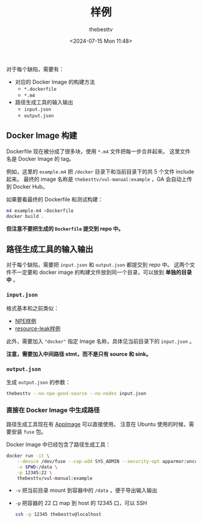 #+title: 样例
#+date: <2024-07-15 Mon 11:48>
#+author: thebesttv

对于每个缺陷，需要有：
- 对应的 Docker Image 的构建方法
  - =*.dockerfile=
  - =*.m4=
- 路径生成工具的输入输出
  - =input.json=
  - =output.json=

** Docker Image 构建

Dockerfile 现在被分成了很多块，使用 =*.m4= 文件把每一步合并起来。
这里文件名是 Docker Image 的 tag。

例如，这里的 =example.m4= 把 =/docker= 目录下和当前目录下的共 5 个文件 include 起来。
最终的 image 名称是 =thebesttv/vul-manual:example= ，GA 会自动上传到 Docker Hub。

如果要看最终的 Dockerfile 和测试构建：
#+begin_src bash
  m4 example.m4 >Dockerfile
  docker build .
#+end_src
*但注意不要把生成的 =Dockerfile= 提交到 repo 中。*

** 路径生成工具的输入输出

对于每个缺陷，需要把 =input.json= 和 =output.json= 都提交到 repo 中。
这两个文件不一定要和 docker image 的构建文件放到同一个目录，可以放到 *单独的目录中* 。

*** =input.json=

格式基本和之前类似：
- [[https://github.com/thebesttv/vul-llvm/blob/tbt-17/graph-generation/npe/input.json][NPE样例]]
- [[https://github.com/thebesttv/vul-llvm/blob/tbt-17/graph-generation/resource-leak/input.json][resource-leak样例]]

此外，需要加入 ="docker"= 指定 Image 名称，具体见当前目录下的 =input.json= 。

*注意，需要加入中间路径 stmt，而不是只有 source 和 sink。*

*** =output.json=

生成 =output.json= 的参数：
#+begin_src bash
  thebesttv --no-npe-good-source --no-nodes input.json
#+end_src

*** 直接在 Docker Image 中生成路径

路径生成工具现在有 [[https://github.com/thebesttv/vul-llvm/releases/download/nightly/tool-x86_64.AppImage][AppImage]] 可以直接使用。
注意在 Ubuntu 使用的时候，需要安装 =fuse= 包。

Docker Image 中已经包含了路径生成工具：
#+begin_src bash
  docker run -it \
      --device /dev/fuse --cap-add SYS_ADMIN --security-opt apparmor:unconfined \
      -v $PWD:/data \
      -p 12345:22 \
      thebesttv/vul-manual:example
#+end_src
- =-v= 把当前目录 mount 到容器中的 =/data= ，便于导出输入输出
- =-p= 把容器的 22 口 map 到 host 的 12345 口，可以 SSH
  #+begin_src bash
    ssh -p 12345 thebesttv@localhost
  #+end_src
